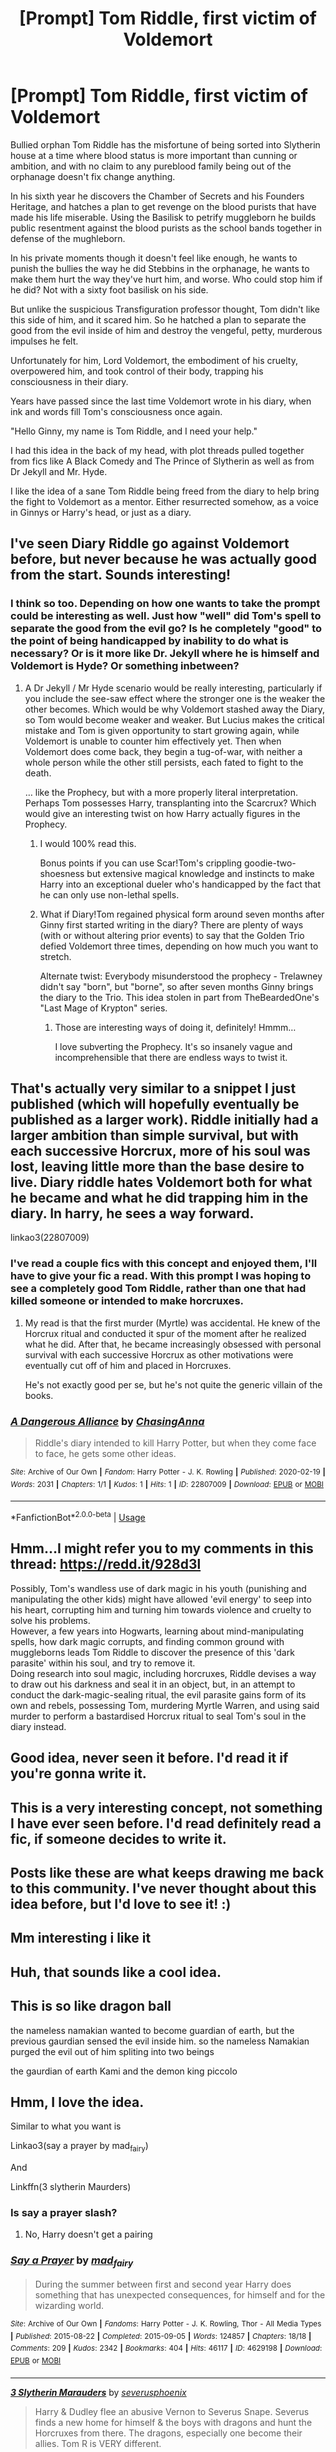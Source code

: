 #+TITLE: [Prompt] Tom Riddle, first victim of Voldemort

* [Prompt] Tom Riddle, first victim of Voldemort
:PROPERTIES:
:Author: Kingsonne
:Score: 200
:DateUnix: 1582158116.0
:DateShort: 2020-Feb-20
:FlairText: Prompt
:END:
Bullied orphan Tom Riddle has the misfortune of being sorted into Slytherin house at a time where blood status is more important than cunning or ambition, and with no claim to any pureblood family being out of the orphanage doesn't fix change anything.

In his sixth year he discovers the Chamber of Secrets and his Founders Heritage, and hatches a plan to get revenge on the blood purists that have made his life miserable. Using the Basilisk to petrify muggleborn he builds public resentment against the blood purists as the school bands together in defense of the mughleborn.

In his private moments though it doesn't feel like enough, he wants to punish the bullies the way he did Stebbins in the orphanage, he wants to make them hurt the way they've hurt him, and worse. Who could stop him if he did? Not with a sixty foot basilisk on his side.

But unlike the suspicious Transfiguration professor thought, Tom didn't like this side of him, and it scared him. So he hatched a plan to separate the good from the evil inside of him and destroy the vengeful, petty, murderous impulses he felt.

Unfortunately for him, Lord Voldemort, the embodiment of his cruelty, overpowered him, and took control of their body, trapping his consciousness in their diary.

Years have passed since the last time Voldemort wrote in his diary, when ink and words fill Tom's consciousness once again.

"Hello Ginny, my name is Tom Riddle, and I need your help."

I had this idea in the back of my head, with plot threads pulled together from fics like A Black Comedy and The Prince of Slytherin as well as from Dr Jekyll and Mr. Hyde.

I like the idea of a sane Tom Riddle being freed from the diary to help bring the fight to Voldemort as a mentor. Either resurrected somehow, as a voice in Ginnys or Harry's head, or just as a diary.


** I've seen Diary Riddle go against Voldemort before, but never because he was actually good from the start. Sounds interesting!
:PROPERTIES:
:Author: tumbleweedsforever
:Score: 92
:DateUnix: 1582160904.0
:DateShort: 2020-Feb-20
:END:

*** I think so too. Depending on how one wants to take the prompt could be interesting as well. Just how "well" did Tom's spell to separate the good from the evil go? Is he completely "good" to the point of being handicapped by inability to do what is necessary? Or is it more like Dr. Jekyll where he is himself and Voldemort is Hyde? Or something inbetween?
:PROPERTIES:
:Author: Kingsonne
:Score: 42
:DateUnix: 1582161091.0
:DateShort: 2020-Feb-20
:END:

**** A Dr Jekyll / Mr Hyde scenario would be really interesting, particularly if you include the see-saw effect where the stronger one is the weaker the other becomes. Which would be why Voldemort stashed away the Diary, so Tom would become weaker and weaker. But Lucius makes the critical mistake and Tom is given opportunity to start growing again, while Voldemort is unable to counter him effectively yet. Then when Voldemort does come back, they begin a tug-of-war, with neither a whole person while the other still persists, each fated to fight to the death.

... like the Prophecy, but with a more properly literal interpretation. Perhaps Tom possesses Harry, transplanting into the Scarcrux? Which would give an interesting twist on how Harry actually figures in the Prophecy.
:PROPERTIES:
:Author: BrilliantShard
:Score: 36
:DateUnix: 1582173694.0
:DateShort: 2020-Feb-20
:END:

***** I would 100% read this.

Bonus points if you can use Scar!Tom's crippling goodie-two-shoesness but extensive magical knowledge and instincts to make Harry into an exceptional dueler who's handicapped by the fact that he can only use non-lethal spells.
:PROPERTIES:
:Author: bgottfried91
:Score: 18
:DateUnix: 1582181515.0
:DateShort: 2020-Feb-20
:END:


***** What if Diary!Tom regained physical form around seven months after Ginny first started writing in the diary? There are plenty of ways (with or without altering prior events) to say that the Golden Trio defied Voldemort three times, depending on how much you want to stretch.

Alternate twist: Everybody misunderstood the prophecy - Trelawney didn't say "born", but "borne", so after seven months Ginny brings the diary to the Trio. This idea stolen in part from TheBeardedOne's "Last Mage of Krypton" series.
:PROPERTIES:
:Author: WhosThisGeek
:Score: 3
:DateUnix: 1582233129.0
:DateShort: 2020-Feb-21
:END:

****** Those are interesting ways of doing it, definitely! Hmmm...

I love subverting the Prophecy. It's so insanely vague and incomprehensible that there are endless ways to twist it.
:PROPERTIES:
:Author: BrilliantShard
:Score: 2
:DateUnix: 1582233602.0
:DateShort: 2020-Feb-21
:END:


** That's actually very similar to a snippet I just published (which will hopefully eventually be published as a larger work). Riddle initially had a larger ambition than simple survival, but with each successive Horcrux, more of his soul was lost, leaving little more than the base desire to live. Diary riddle hates Voldemort both for what he became and what he did trapping him in the diary. In harry, he sees a way forward.

linkao3(22807009)
:PROPERTIES:
:Author: ChasingAnna
:Score: 29
:DateUnix: 1582160232.0
:DateShort: 2020-Feb-20
:END:

*** I've read a couple fics with this concept and enjoyed them, I'll have to give your fic a read. With this prompt I was hoping to see a completely good Tom Riddle, rather than one that had killed someone or intended to make horcruxes.
:PROPERTIES:
:Author: Kingsonne
:Score: 10
:DateUnix: 1582160450.0
:DateShort: 2020-Feb-20
:END:

**** My read is that the first murder (Myrtle) was accidental. He knew of the Horcrux ritual and conducted it spur of the moment after he realized what he did. After that, he became increasingly obsessed with personal survival with each successive Horcrux as other motivations were eventually cut off of him and placed in Horcruxes.

He's not exactly good per se, but he's not quite the generic villain of the books.
:PROPERTIES:
:Author: ChasingAnna
:Score: 10
:DateUnix: 1582160789.0
:DateShort: 2020-Feb-20
:END:


*** [[https://archiveofourown.org/works/22807009][*/A Dangerous Alliance/*]] by [[https://www.archiveofourown.org/users/ChasingAnna/pseuds/ChasingAnna][/ChasingAnna/]]

#+begin_quote
  Riddle's diary intended to kill Harry Potter, but when they come face to face, he gets some other ideas.
#+end_quote

^{/Site/:} ^{Archive} ^{of} ^{Our} ^{Own} ^{*|*} ^{/Fandom/:} ^{Harry} ^{Potter} ^{-} ^{J.} ^{K.} ^{Rowling} ^{*|*} ^{/Published/:} ^{2020-02-19} ^{*|*} ^{/Words/:} ^{2031} ^{*|*} ^{/Chapters/:} ^{1/1} ^{*|*} ^{/Kudos/:} ^{1} ^{*|*} ^{/Hits/:} ^{1} ^{*|*} ^{/ID/:} ^{22807009} ^{*|*} ^{/Download/:} ^{[[https://archiveofourown.org/downloads/22807009/A%20Dangerous%20Alliance.epub?updated_at=1582149947][EPUB]]} ^{or} ^{[[https://archiveofourown.org/downloads/22807009/A%20Dangerous%20Alliance.mobi?updated_at=1582149947][MOBI]]}

--------------

*FanfictionBot*^{2.0.0-beta} | [[https://github.com/tusing/reddit-ffn-bot/wiki/Usage][Usage]]
:PROPERTIES:
:Author: FanfictionBot
:Score: 2
:DateUnix: 1582160253.0
:DateShort: 2020-Feb-20
:END:


** Hmm...I might refer you to my comments in this thread: [[https://redd.it/928d3l]]

Possibly, Tom's wandless use of dark magic in his youth (punishing and manipulating the other kids) might have allowed 'evil energy' to seep into his heart, corrupting him and turning him towards violence and cruelty to solve his problems.\\
However, a few years into Hogwarts, learning about mind-manipulating spells, how dark magic corrupts, and finding common ground with muggleborns leads Tom Riddle to discover the presence of this 'dark parasite' within his soul, and try to remove it.\\
Doing research into soul magic, including horcruxes, Riddle devises a way to draw out his darkness and seal it in an object, but, in an attempt to conduct the dark-magic-sealing ritual, the evil parasite gains form of its own and rebels, possessing Tom, murdering Myrtle Warren, and using said murder to perform a bastardised Horcrux ritual to seal Tom's soul in the diary instead.
:PROPERTIES:
:Author: Avaday_Daydream
:Score: 13
:DateUnix: 1582166213.0
:DateShort: 2020-Feb-20
:END:


** Good idea, never seen it before. I'd read it if you're gonna write it.
:PROPERTIES:
:Author: Demandred3000
:Score: 4
:DateUnix: 1582163463.0
:DateShort: 2020-Feb-20
:END:


** This is a very interesting concept, not something I have ever seen before. I'd read definitely read a fic, if someone decides to write it.
:PROPERTIES:
:Author: magnetrixie
:Score: 3
:DateUnix: 1582185147.0
:DateShort: 2020-Feb-20
:END:


** Posts like these are what keeps drawing me back to this community. I've never thought about this idea before, but I'd love to see it! :)
:PROPERTIES:
:Author: Efficient_Assistant
:Score: 3
:DateUnix: 1582186746.0
:DateShort: 2020-Feb-20
:END:


** Mm interesting i like it
:PROPERTIES:
:Author: -Wensday
:Score: 2
:DateUnix: 1582172551.0
:DateShort: 2020-Feb-20
:END:


** Huh, that sounds like a cool idea.
:PROPERTIES:
:Score: 2
:DateUnix: 1582190741.0
:DateShort: 2020-Feb-20
:END:


** This is so like dragon ball

the nameless namakian wanted to become guardian of earth, but the previous gaurdian sensed the evil inside him. so the nameless Namakian purged the evil out of him spliting into two beings

the gaurdian of earth Kami and the demon king piccolo
:PROPERTIES:
:Author: CommanderL3
:Score: 2
:DateUnix: 1582205063.0
:DateShort: 2020-Feb-20
:END:


** Hmm, I love the idea.

Similar to what you want is

Linkao3(say a prayer by mad_fairy)

And

Linkffn(3 slytherin Maurders)
:PROPERTIES:
:Author: LiriStorm
:Score: 2
:DateUnix: 1582166484.0
:DateShort: 2020-Feb-20
:END:

*** Is say a prayer slash?
:PROPERTIES:
:Author: jaddisin10
:Score: 1
:DateUnix: 1582178864.0
:DateShort: 2020-Feb-20
:END:

**** No, Harry doesn't get a pairing
:PROPERTIES:
:Author: LiriStorm
:Score: 2
:DateUnix: 1582186440.0
:DateShort: 2020-Feb-20
:END:


*** [[https://archiveofourown.org/works/4629198][*/Say a Prayer/*]] by [[https://www.archiveofourown.org/users/mad_fairy/pseuds/mad_fairy][/mad_fairy/]]

#+begin_quote
  During the summer between first and second year Harry does something that has unexpected consequences, for himself and for the wizarding world.
#+end_quote

^{/Site/:} ^{Archive} ^{of} ^{Our} ^{Own} ^{*|*} ^{/Fandoms/:} ^{Harry} ^{Potter} ^{-} ^{J.} ^{K.} ^{Rowling,} ^{Thor} ^{-} ^{All} ^{Media} ^{Types} ^{*|*} ^{/Published/:} ^{2015-08-22} ^{*|*} ^{/Completed/:} ^{2015-09-05} ^{*|*} ^{/Words/:} ^{124857} ^{*|*} ^{/Chapters/:} ^{18/18} ^{*|*} ^{/Comments/:} ^{209} ^{*|*} ^{/Kudos/:} ^{2342} ^{*|*} ^{/Bookmarks/:} ^{404} ^{*|*} ^{/Hits/:} ^{46117} ^{*|*} ^{/ID/:} ^{4629198} ^{*|*} ^{/Download/:} ^{[[https://archiveofourown.org/downloads/4629198/Say%20a%20Prayer.epub?updated_at=1577679089][EPUB]]} ^{or} ^{[[https://archiveofourown.org/downloads/4629198/Say%20a%20Prayer.mobi?updated_at=1577679089][MOBI]]}

--------------

[[https://www.fanfiction.net/s/4923158/1/][*/3 Slytherin Marauders/*]] by [[https://www.fanfiction.net/u/714311/severusphoenix][/severusphoenix/]]

#+begin_quote
  Harry & Dudley flee an abusive Vernon to Severus Snape. Severus finds a new home for himself & the boys with dragons and hunt the Horcruxes from there. The dragons, especially one become their allies. Tom R is VERY different.
#+end_quote

^{/Site/:} ^{fanfiction.net} ^{*|*} ^{/Category/:} ^{Harry} ^{Potter} ^{*|*} ^{/Rated/:} ^{Fiction} ^{T} ^{*|*} ^{/Chapters/:} ^{144} ^{*|*} ^{/Words/:} ^{582,712} ^{*|*} ^{/Reviews/:} ^{6,534} ^{*|*} ^{/Favs/:} ^{4,722} ^{*|*} ^{/Follows/:} ^{3,809} ^{*|*} ^{/Updated/:} ^{7/31/2016} ^{*|*} ^{/Published/:} ^{3/14/2009} ^{*|*} ^{/Status/:} ^{Complete} ^{*|*} ^{/id/:} ^{4923158} ^{*|*} ^{/Language/:} ^{English} ^{*|*} ^{/Genre/:} ^{Adventure/Friendship} ^{*|*} ^{/Characters/:} ^{Harry} ^{P.,} ^{Severus} ^{S.} ^{*|*} ^{/Download/:} ^{[[http://www.ff2ebook.com/old/ffn-bot/index.php?id=4923158&source=ff&filetype=epub][EPUB]]} ^{or} ^{[[http://www.ff2ebook.com/old/ffn-bot/index.php?id=4923158&source=ff&filetype=mobi][MOBI]]}

--------------

*FanfictionBot*^{2.0.0-beta} | [[https://github.com/tusing/reddit-ffn-bot/wiki/Usage][Usage]]
:PROPERTIES:
:Author: FanfictionBot
:Score: 1
:DateUnix: 1582166505.0
:DateShort: 2020-Feb-20
:END:


** There is something similar to this in linkffn(Pureblood pretense) only in reverse. Real riddle became a sane(ish) polititian but his diary remained a crazy killer bend on world domination and now calls himself lord Voldemort.
:PROPERTIES:
:Author: heavy__rain
:Score: 1
:DateUnix: 1582204192.0
:DateShort: 2020-Feb-20
:END:

*** [[https://www.fanfiction.net/s/7613196/1/][*/The Pureblood Pretense/*]] by [[https://www.fanfiction.net/u/3489773/murkybluematter][/murkybluematter/]]

#+begin_quote
  Harriett Potter dreams of going to Hogwarts, but in an AU where the school only accepts purebloods, the only way to reach her goal is to switch places with her pureblood cousin---the only problem? Her cousin is a boy. Alanna the Lioness take on HP.
#+end_quote

^{/Site/:} ^{fanfiction.net} ^{*|*} ^{/Category/:} ^{Harry} ^{Potter} ^{*|*} ^{/Rated/:} ^{Fiction} ^{T} ^{*|*} ^{/Chapters/:} ^{22} ^{*|*} ^{/Words/:} ^{229,389} ^{*|*} ^{/Reviews/:} ^{1,043} ^{*|*} ^{/Favs/:} ^{2,517} ^{*|*} ^{/Follows/:} ^{1,005} ^{*|*} ^{/Updated/:} ^{6/20/2012} ^{*|*} ^{/Published/:} ^{12/5/2011} ^{*|*} ^{/Status/:} ^{Complete} ^{*|*} ^{/id/:} ^{7613196} ^{*|*} ^{/Language/:} ^{English} ^{*|*} ^{/Genre/:} ^{Adventure/Friendship} ^{*|*} ^{/Characters/:} ^{Harry} ^{P.,} ^{Draco} ^{M.} ^{*|*} ^{/Download/:} ^{[[http://www.ff2ebook.com/old/ffn-bot/index.php?id=7613196&source=ff&filetype=epub][EPUB]]} ^{or} ^{[[http://www.ff2ebook.com/old/ffn-bot/index.php?id=7613196&source=ff&filetype=mobi][MOBI]]}

--------------

*FanfictionBot*^{2.0.0-beta} | [[https://github.com/tusing/reddit-ffn-bot/wiki/Usage][Usage]]
:PROPERTIES:
:Author: FanfictionBot
:Score: 1
:DateUnix: 1582204214.0
:DateShort: 2020-Feb-20
:END:
